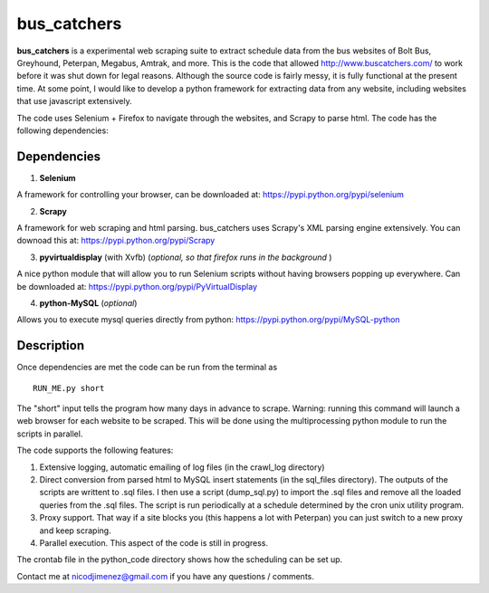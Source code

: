 =============
bus_catchers 
=============

**bus_catchers** is a experimental web scraping suite to extract schedule data from the bus websites of Bolt Bus, Greyhound, Peterpan, Megabus, Amtrak, and more.  
This is the code that allowed http://www.buscatchers.com/ to work before it was shut down for legal reasons.  
Although the source code is fairly messy, it is fully functional at the present time.  
At some point, I would like to develop a python framework for extracting data from any website, including websites that use javascript extensively. 

The code uses Selenium + Firefox to navigate through the websites, and Scrapy to parse html.  The code has the following dependencies: 

Dependencies
-------------

1) **Selenium** 

A framework for controlling your browser, can be downloaded at: https://pypi.python.org/pypi/selenium

2) **Scrapy** 

A framework for web scraping and html parsing.  bus_catchers uses Scrapy's XML parsing engine extensively.  You can downoad this at: https://pypi.python.org/pypi/Scrapy

3) **pyvirtualdisplay** (with Xvfb) (*optional, so that firefox runs in the background* )

A nice python module that will allow you to run Selenium scripts without having browsers popping up everywhere.  Can be downloaded at: https://pypi.python.org/pypi/PyVirtualDisplay

4) **python-MySQL** (*optional*) 

Allows you to execute mysql queries directly from python: https://pypi.python.org/pypi/MySQL-python

Description 
------------

Once dependencies are met the code can be run from the terminal as :: 

	RUN_ME.py short

The "short" input tells the program how many days in advance to scrape.  Warning: running this command will launch a web browser for each website to be scraped.  
This will be done using the multiprocessing python module to run the scripts in parallel.  

The code supports the following features: 

1) Extensive logging, automatic emailing of log files (in the crawl_log directory)

2) 	Direct conversion from parsed html to MySQL insert statements (in the sql_files directory).  The outputs of the scripts are writtent to .sql files.  
	I then use a script (dump_sql.py) to import the .sql files and remove all the loaded queries from the .sql files.
	The script is run periodically at a schedule determined by the cron unix utility program.

3) Proxy support.  That way if a site blocks you (this happens a lot with Peterpan) you can just switch to a new proxy and keep scraping.   

4) Parallel execution.  This aspect of the code is still in progress.  

The crontab file in the python_code directory shows how the scheduling can be set up.  

Contact me at nicodjimenez@gmail.com if you have any questions / comments.  





